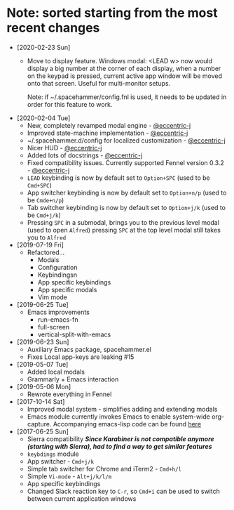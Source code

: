 * Note: sorted starting from the most recent changes
  - [2020-02-23 Sun]
    - Move to display feature. Windows modal: <LEAD w> now would display a big
      number at the corner of each display, when a number on the keypad is
      pressed, current active app window will be moved onto that screen. Useful
      for multi-monitor setups.

      Note: if ~/.spacehammer/config.fnl is used, it
      needs to be updated in order for this feature to work.
  - [2020-02-04 Tue]
    - New, completely revamped modal engine - [[https://github.com/eccentric-j][@eccentric-j]]
    - Improved state-machine implementation - [[https://github.com/eccentric-j][@eccentric-j]]
    - ~/.spacehammer.d/config for localized customization - [[https://github.com/eccentric-j][@eccentric-j]]
    - Nicer HUD - [[https://github.com/eccentric-j][@eccentric-j]]
    - Added lots of docstrings - [[https://github.com/eccentric-j][@eccentric-j]]
    - Fixed compatibility issues. Currently supported Fennel version 0.3.2 - [[https://github.com/eccentric-j][@eccentric-j]]
    - =LEAD= keybinding is now by default set to =Option+SPC= (used to be =Cmd+SPC=)
    - App switcher keybinding is now by default set to =Option+n/p= (used to be =Cmde+n/p=)
    - Tab switcher keybinding is now by default set to =Option+j/k= (used to be =Cmd+j/k=)
    - Pressing =SPC= in a submodal, brings you to the previous level modal (used to open ~Alfred~)
      pressing =SPC= at the top level modal still takes you to ~Alfred~
  - [2019-07-19 Fri]
    - Refactored…
      + Modals
      + Configuration
      + Keybindingsn
      + App specific keybindings
      + App specific modals
      + Vim mode
  - [2019-06-25 Tue]
    - Emacs improvements
      + run-emacs-fn
      + full-screen
      + vertical-split-with-emacs
  - [2019-06-23 Sun]
    - Auxiliary Emacs package, spacehammer.el
    - Fixes Local app-keys are leaking #15
  - [2019-05-07 Tue]
    - Added local modals
    - Grammarly + Emacs interaction
  - [2019-05-06 Mon]
    - Rewrote everything in Fennel
  - [2017-10-14 Sat]
    - Improved modal system - simplifies adding and extending modals
    - Emacs module
      currently invokes Emacs to enable system-wide org-capture. Accompanying emacs-lisp code can be found [[https://github.com/agzam/dot-spacemacs/blob/master/layers/ag-org/funcs.el#L144][here]]
  - [2017-06-25 Sun]
    - Sierra compatibility
      /*Since Karabiner is not compatible anymore (starting with Sierra), had to find a way to get similar features*/
    - ~keybdings~ module
    - App switcher - =Cmd+j/k=
    - Simple tab switcher for Chrome and iTerm2 - =Cmd+h/l=
    - Simple =Vi-mode= - =Alt+j/k/l/m=
    - App specific keybindings
    - Changed Slack reaction key to =C-r=, so =Cmd+i= can be used to switch between current application windows
